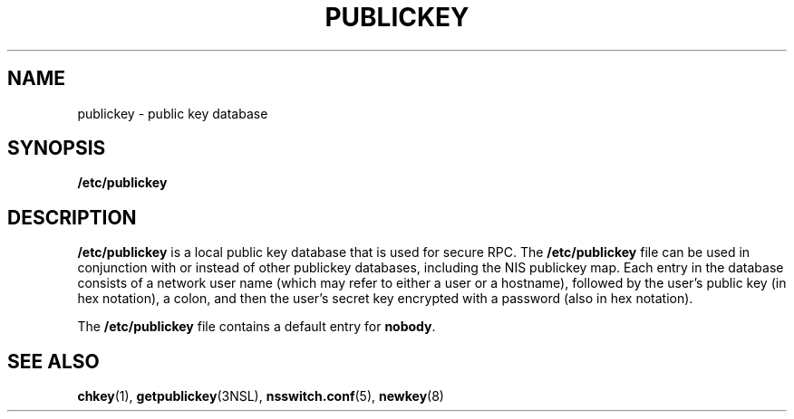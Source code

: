 '\" te
.\"  Copyright 1989 AT&T .\e" Copyright (c) 1988 Sun Microsystems, Inc. - All Rights Reserved.
.\" The contents of this file are subject to the terms of the Common Development and Distribution License (the "License").  You may not use this file except in compliance with the License.
.\" You can obtain a copy of the license at usr/src/OPENSOLARIS.LICENSE or http://www.opensolaris.org/os/licensing.  See the License for the specific language governing permissions and limitations under the License.
.\" When distributing Covered Code, include this CDDL HEADER in each file and include the License file at usr/src/OPENSOLARIS.LICENSE.  If applicable, add the following below this CDDL HEADER, with the fields enclosed by brackets "[]" replaced with your own identifying information: Portions Copyright [yyyy] [name of copyright owner]
.TH PUBLICKEY 5 "Feb 25, 2017"
.SH NAME
publickey \- public key database
.SH SYNOPSIS
.LP
.nf
\fB/etc/publickey\fR
.fi

.SH DESCRIPTION
.LP
\fB/etc/publickey\fR is  a local  public key database that is used for secure
RPC. The  \fB/etc/publickey\fR file can be used in conjunction with or instead
of other publickey databases, including the NIS publickey map.
Each entry in the database consists of a network user name
(which may refer to either a user or a hostname), followed by the user's public
key (in hex notation), a colon, and then the user's secret key encrypted with a
password (also in hex notation).
.sp
.LP
The \fB/etc/publickey\fR file contains a default entry for \fBnobody\fR.
.SH SEE ALSO
.LP
\fBchkey\fR(1),
\fBgetpublickey\fR(3NSL),
\fBnsswitch.conf\fR(5),
\fBnewkey\fR(8)
